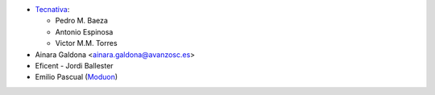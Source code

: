 * `Tecnativa <https://www.tecnativa.com>`_:

  * Pedro M. Baeza
  * Antonio Espinosa
  * Victor M.M. Torres

* Ainara Galdona <ainara.galdona@avanzosc.es>
* Eficent - Jordi Ballester
* Emilio Pascual (`Moduon <https://www.moduon.team/>`__)
